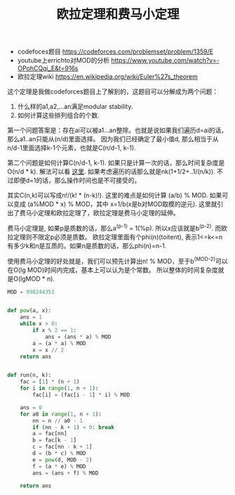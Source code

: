 #+title: 欧拉定理和费马小定理

- codefoces题目 https://codeforces.com/problemset/problem/1359/E
- youtube上errichto对MOD的分析 https://www.youtube.com/watch?v=-OPohCQqi_E&t=916s
- 欧拉定理wiki https://en.wikipedia.org/wiki/Euler%27s_theorem

这个定理是我做codeforces题目上了解到的，这题目可以分解成为两个问题：
1. 什么样的a1,a2,...an满足modular stability.
2. 如何计算这些排列组合的个数.

第一个问题答案是：存在ai可以被a1...an整除。也就是说如果我们遍历d=ai的话，那么a1..an只能从(n/d)里面选择。
因为我们已经确定了最小值d, 那么相当于从n/d-1里面选择k-1个元素，也就是C(n/d-1, k-1).

第二个问题是如何计算C(n/d-1, k-1). 如果只是计算一次的话，那么时间复杂度是O(n/d * k). 解法可以看 [[https://www.geeksforgeeks.org/compute-ncr-p-set-1-introduction-and-dynamic-programming-solution/][这里]].
如果考虑遍历的话那么就是nk(1+1/2+..1/(n/k)). 不过即便d=1的话，那么操作时间也是不可接受的。

其实C(n,k)可以写成n!/(k! * (n-k)!). 这里的难点是如何计算 (a/b) % MOD. 如果可以变成 (a%MOD * x) % MOD，其中
x=1/b(x是b对MOD取模的逆元). 这里就引出了费马小定理和欧拉定理了，欧拉定理是费马小定理的延伸。

费马小定理是, 如果p是质数的话，那么a^(p-1) = 1(%p). 所以x应该就是b^(p-2). 而欧拉定理则不限定p必须是质数。
欧拉定理里面有个phi(n)(toitent), 表示1<=k<=n有多少k和n是互质的。如果n是质数的话，那么phi(n)=n-1.

使用费马小定理的好处就是，我们可以预先计算出n! % MOD，至于b^(MOD-2)可以在O(lg MOD)时间内完成，基本上可以认为是个常数。
所以整体的时间复杂度就是O(lgMOD * n).

#+BEGIN_SRC python
MOD = 998244353


def pow(a, x):
    ans = 1
    while x > 0:
        if x % 2 == 1:
            ans = (ans * a) % MOD
        a = (a * a) % MOD
        x = x // 2
    return ans


def run(n, k):
    fac = [1] * (n + 1)
    for i in range(1, n + 1):
        fac[i] = (fac[i - 1] * i) % MOD

    ans = 0
    for a0 in range(1, n + 1):
        nn = n // a0 - 1
        if (nn - k + 1) < 0: break
        a = fac[nn]
        b = fac[k - 1]
        c = fac[nn - k + 1]
        d = (b * c) % MOD
        e = pow(d, MOD - 2)
        f = (a * e) % MOD
        ans = (ans + f) % MOD

    return ans

#+END_SRC